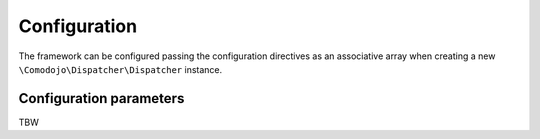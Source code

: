 Configuration
=============

.. _dispatcher: https://github.com/comodojo/dispatcher
.. _dispatcher-installer: https://github.com/comodojo/dispatcher-installer
.. _dispatcher.framework: https://github.com/comodojo/dispatcher.framework
.. _psr-3: http://www.php-fig.org/psr/psr-3/
.. _HTTP/1.1 methods: https://tools.ietf.org/html/rfc2616#section-9
.. _patch method: https://tools.ietf.org/html/rfc5789

The framework can be configured passing the configuration directives as an associative array when creating a new ``\Comodojo\Dispatcher\Dispatcher`` instance.

Configuration parameters
------------------------

TBW
